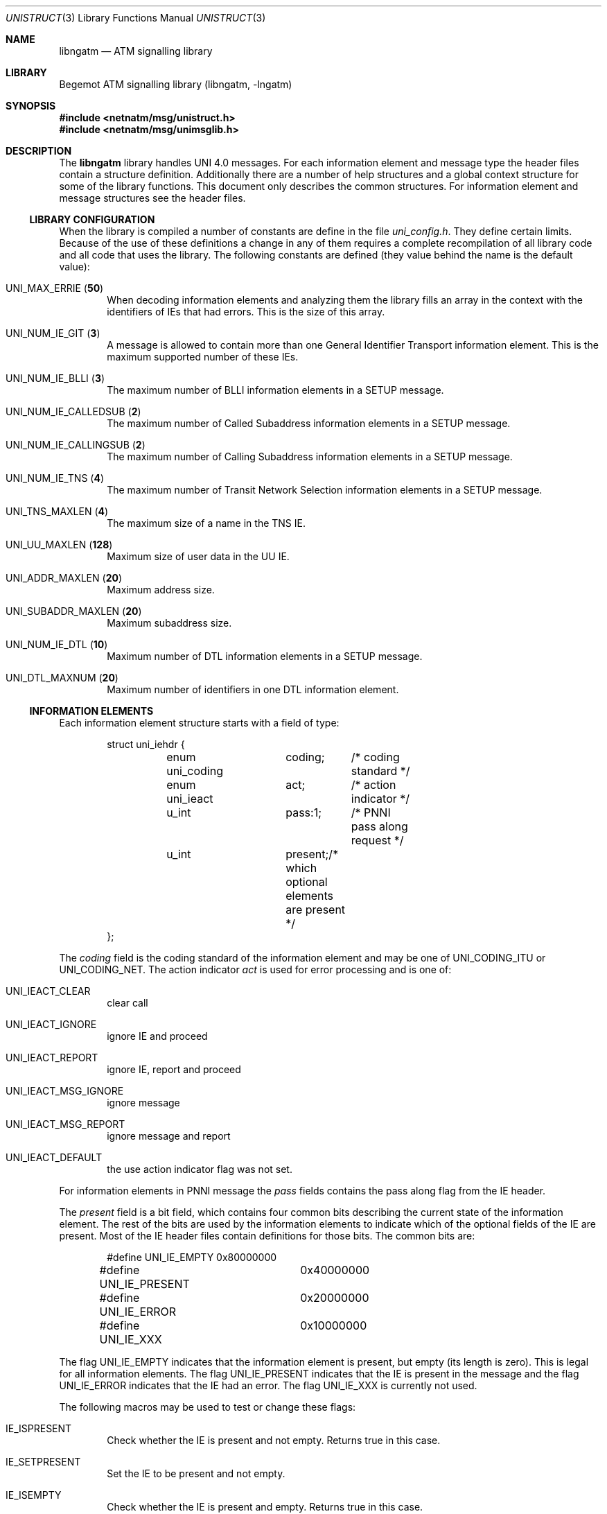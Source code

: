 .\"
.\" Copyright (c) 2001-2003
.\"	Fraunhofer Institute for Open Communication Systems (FhG Fokus).
.\" 	All rights reserved.
.\"
.\" Author: Hartmut Brandt <harti@freebsd.org>
.\"
.\" Redistribution and use in source and binary forms, with or without
.\" modification, are permitted provided that the following conditions
.\" are met:
.\" 1. Redistributions of source code must retain the above copyright
.\"    notice, this list of conditions and the following disclaimer.
.\" 2. Redistributions in binary form must reproduce the above copyright
.\"    notice, this list of conditions and the following disclaimer in the
.\"    documentation and/or other materials provided with the distribution.
.\"
.\" THIS SOFTWARE IS PROVIDED BY THE AUTHOR AND CONTRIBUTORS ``AS IS'' AND
.\" ANY EXPRESS OR IMPLIED WARRANTIES, INCLUDING, BUT NOT LIMITED TO, THE
.\" IMPLIED WARRANTIES OF MERCHANTABILITY AND FITNESS FOR A PARTICULAR PURPOSE
.\" ARE DISCLAIMED.  IN NO EVENT SHALL THE AUTHOR OR CONTRIBUTORS BE LIABLE
.\" FOR ANY DIRECT, INDIRECT, INCIDENTAL, SPECIAL, EXEMPLARY, OR CONSEQUENTIAL
.\" DAMAGES (INCLUDING, BUT NOT LIMITED TO, PROCUREMENT OF SUBSTITUTE GOODS
.\" OR SERVICES; LOSS OF USE, DATA, OR PROFITS; OR BUSINESS INTERRUPTION)
.\" HOWEVER CAUSED AND ON ANY THEORY OF LIABILITY, WHETHER IN CONTRACT, STRICT
.\" LIABILITY, OR TORT (INCLUDING NEGLIGENCE OR OTHERWISE) ARISING IN ANY WAY
.\" OUT OF THE USE OF THIS SOFTWARE, EVEN IF ADVISED OF THE POSSIBILITY OF
.\" SUCH DAMAGE.
.\"
.\" $Begemot: libunimsg/man/unistruct.3,v 1.4 2005/05/23 12:00:10 brandt_h Exp $
.\"
.Dd May 23, 2005
.Dt UNISTRUCT 3
.Os
.Sh NAME
.Nm libngatm
.Nd "ATM signalling library"
.Sh LIBRARY
Begemot ATM signalling library
.Pq libngatm, -lngatm
.Sh SYNOPSIS
.In netnatm/msg/unistruct.h
.In netnatm/msg/unimsglib.h
.Sh DESCRIPTION
The
.Nm
library handles UNI 4.0 messages.
For each information element and message
type the header files contain a structure definition.
Additionally there
are a number of help structures and a global context structure for some
of the library functions.
This document only describes the common structures.
For information element and message structures see the header files.
.Ss LIBRARY CONFIGURATION
When the library is compiled a number of constants are define in the file
.Pa uni_config.h .
They define certain limits.
Because of the use of these definitions a change
in any of them requires a complete recompilation of all library code and
all code that uses the library.
The following constants are defined (they
value behind the name is the default value):
.Bl -tag -width XXXX
.It Dv UNI_MAX_ERRIE ( Li 50 )
When decoding information elements and analyzing them the library fills
an array in the context with the identifiers of IEs that had errors.
This is the size of this array.
.It Dv UNI_NUM_IE_GIT ( Li 3 )
A message is allowed to contain more than one General Identifier Transport
information element.
This is the maximum supported number of these IEs.
.It Dv UNI_NUM_IE_BLLI ( Li 3 )
The maximum number of BLLI information elements in a SETUP message.
.It Dv UNI_NUM_IE_CALLEDSUB ( Li 2 )
The maximum number of Called Subaddress information elements in a SETUP message.
.It Dv UNI_NUM_IE_CALLINGSUB ( Li 2 )
The maximum number of Calling Subaddress information elements in a SETUP
message.
.It Dv UNI_NUM_IE_TNS ( Li 4 )
The maximum number of Transit Network Selection information elements in a SETUP
message.
.It Dv UNI_TNS_MAXLEN ( Li 4 )
The maximum size of a name in the TNS IE.
.It Dv UNI_UU_MAXLEN ( Li 128 )
Maximum size of user data in the UU IE.
.It Dv UNI_ADDR_MAXLEN ( Li 20 )
Maximum address size.
.It Dv UNI_SUBADDR_MAXLEN ( Li 20 )
Maximum subaddress size.
.It Dv UNI_NUM_IE_DTL ( Li 10 )
Maximum number of DTL information elements in a SETUP message.
.It Dv UNI_DTL_MAXNUM ( Li 20 )
Maximum number of identifiers in one DTL information element.
.El
.Ss INFORMATION ELEMENTS
Each information element structure starts with a field of type:
.Bd -literal -offset indent
struct uni_iehdr {
	enum uni_coding	coding;	/* coding standard */
	enum uni_ieact	act;	/* action indicator */
	u_int		pass:1;	/* PNNI pass along request */
	u_int		present;/* which optional elements are present */
};
.Ed
.Pp
The
.Fa coding
field is the coding standard of the information element and may be one of
.Dv UNI_CODING_ITU
or
.Dv UNI_CODING_NET .
The action indicator
.Fa act
is used for error processing and is one of:
.Bl -tag -width XXXX
.It Dv UNI_IEACT_CLEAR
clear call
.It Dv UNI_IEACT_IGNORE
ignore IE and proceed
.It Dv UNI_IEACT_REPORT
ignore IE, report and proceed
.It Dv UNI_IEACT_MSG_IGNORE
ignore message
.It Dv UNI_IEACT_MSG_REPORT
ignore message and report
.It Dv UNI_IEACT_DEFAULT
the use action indicator flag was not set.
.El
.Pp
For information elements in PNNI message the
.Fa pass
fields contains the pass along flag from the IE header.
.Pp
The
.Fa present
field is a bit field, which contains four common bits describing the current
state of the information element.
The rest of the bits are used by the
information elements to indicate which of the optional fields of the IE are
present.
Most of the IE header files contain definitions for those bits.
The common bits are:
.Bd -literal -offset indent
#define UNI_IE_EMPTY	0x80000000
#define UNI_IE_PRESENT	0x40000000
#define UNI_IE_ERROR	0x20000000
#define UNI_IE_XXX	0x10000000
.Ed
.Pp
The flag
.Dv UNI_IE_EMPTY
indicates that the information element is present, but empty (its length is
zero).
This is legal for all information elements.
The flag
.Dv UNI_IE_PRESENT
indicates that the IE is present in the message and the flag
.Dv UNI_IE_ERROR
indicates that the IE had an error.
The flag
.Dv UNI_IE_XXX
is currently not used.
.Pp
The following macros may be used to test or change these flags:
.Bl -tag -width XXXX
.It Dv IE_ISPRESENT
Check whether the IE is present and not empty.
Returns true in this case.
.It Dv IE_SETPRESENT
Set the IE to be present and not empty.
.It Dv IE_ISEMPTY
Check whether the IE is present and empty.
Returns true in this case.
.It Dv IE_SETEMPTY
Set the IE to be present and empty.
.It Dv IE_ISERROR
Check whether the IE is present and has an error.
Returns true in this case.
.It Dv IE_SETERROR
Sets the IE to be present and to have an error.
.It Dv IE_ISGOOD
Checks whether the IE is present, not empty and without error.
Returns true in this case.
.El
.Pp
For each IE type there is an
.Vt enum uni_ietype
definition of the form
.Dv UNI_IE_*
in
.Pa uni_hdr.h .
.Pp
.Pa unistruct.h
contains a
.Vt union uni_ieall
that is the union of all IE structures and a
.Bd -literal -offset indent
struct uni_ie {
	enum uni_ietype		ietype;
	union uni_ieall		u;
};
.Ed
.Ss MESSAGES
Each message structure starts with a
.Bd -literal -offset indent
struct uni_msghdr {
	struct uni_cref	cref;
	enum uni_msgact	act;	/* action indicator */
	u_int		pass:1;	/* PNNI pass along request */
};
.Ed
.Pp
The
.Fa cref
is the call reference:
.Bd -literal -offset indent
struct uni_cref {
	u_int	flag;
	u_int	cref;
};
.Ed
.Pp
There are two special call references:
.Dv CREF_GLOBAL
and
.Dv CREF_DUMMY .
The
.Fa act
field is the message action indicator and has one of the following values:
.Bl -tag -width XXXX
.It Dv UNI_MSGACT_CLEAR
clear call
.It Dv UNI_MSGACT_IGNORE
ignore message
.It Dv UNI_MSGACT_REPORT
send STATUS message
.It Dv UNI_MSGACT_DEFAULT
default handling for this message type
.El
.Pp
The
.Fa pass
field is the pass along indicator in the case of PNNI messages.
.Pp
For each message type there is a
.Vt enum uni_msgtype
definition of the form
.Dv UNI_*
in
.Pa uni_hdr.h .
.Pa uni_struct.h
contains a
.Vt union_msgall
that is the union of all message structures and a
.Bd -literal -offset indent
struct uni_all {
	enum uni_msgtype	mtype;
	union uni_msgall	u;
};
.Ed
.Ss CONTEXTS
The header file
.Pa unimsglib.h
contains a definition of a
.Vt struct uni_context
that is used to minimize the number of arguments passed to certain functions
and to avoid the use of global variables.
This structure has the following
public fields (all other fields are used internally by the library):
.Bl -tag -width XXXX
.It Fa err
This is an array consisting of the following structures:
.Bd -literal -offset indent
struct uni_ierr {
	enum uni_ierr_type err;	/* what error */
	enum uni_ieact	act;	/* the action indicator */
	u_int		ie:8;	/* the ie type */
	u_int		man:1;	/* mandatory flag */
	u_int		epref:1;/* Q.2971 9.5.3.2.1 low-pri epref */
};
.Ed
When decoding information elements the information about IEs with errors is
stuffed into this array.
.It Fa errcnt
The current number of IEs in
.Fa err .
.It Fa q2932
Enable the Q.2932.1 Generic Functional Protocol.
Currently only message
and IE decoding/encoding is supported.
The signalling part is still missing.
.It Fa pnni
Enable PNNI extensions.
Currently only message and IE decoding/encoding
is supported.
The signalling part is still missing.
.It Fa git_hard
Do hard checking on GIT information elements.
.It Fa bearer_hard
Do hard checking on Broadband Bearer IEs.
This involves rejecting old bearer
type values.
.It Fa cause_hard
Do hard checking on Cause information elements.
.It Fa multiline
This is used by the printing routines.
Legal values are 0 to 4 and give
different kinds of printout.
.It Fa tabsiz
The size of tabulation to use in printing.
4 is a good value.
.El
.Sh SEE ALSO
.Xr libunimsg 3
.Sh STANDARDS
This implementation conforms to the applicable ITU-T
recommendations and ATM Forum standards with the exception of some limitations
(see the Configuration section).
.Sh AUTHORS
.An Hartmut Brandt Aq harti@freebsd.org
